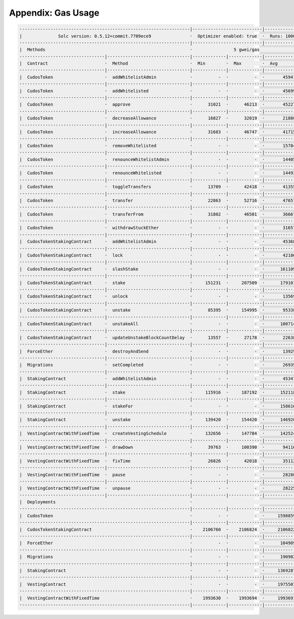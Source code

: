 Appendix: Gas Usage
===================

.. code-block:: shell

  ·-----------------------------------------------------------------|---------------------------|--------------|----------------------------·
  |              Solc version: 0.5.12+commit.7709ece9               ·  Optimizer enabled: true  ·  Runs: 1000  ·  Block limit: 6721975 gas  │
  ··································································|···························|··············|·····························
  |  Methods                                                        ·                5 gwei/gas                ·       111.33 gbp/eth       │
  ·································|································|·············|·············|··············|··············|··············
  |  Contract                      ·  Method                        ·  Min        ·  Max        ·  Avg         ·  # calls     ·  gbp (avg)  │
  ·································|································|·············|·············|··············|··············|··············
  |  CudosToken                    ·  addWhitelistAdmin             ·          -  ·          -  ·       45941  ·         136  ·       0.03  │
  ·································|································|·············|·············|··············|··············|··············
  |  CudosToken                    ·  addWhitelisted                ·          -  ·          -  ·       45699  ·         371  ·       0.03  │
  ·································|································|·············|·············|··············|··············|··············
  |  CudosToken                    ·  approve                       ·      31021  ·      46213  ·       45227  ·         163  ·       0.03  │
  ·································|································|·············|·············|··············|··············|··············
  |  CudosToken                    ·  decreaseAllowance             ·      16827  ·      32019  ·       21880  ·          12  ·       0.01  │
  ·································|································|·············|·············|··············|··············|··············
  |  CudosToken                    ·  increaseAllowance             ·      31683  ·      46747  ·       41715  ·          12  ·       0.02  │
  ·································|································|·············|·············|··············|··············|··············
  |  CudosToken                    ·  removeWhitelisted             ·          -  ·          -  ·       15784  ·           4  ·       0.01  │
  ·································|································|·············|·············|··············|··············|··············
  |  CudosToken                    ·  renounceWhitelistAdmin        ·          -  ·          -  ·       14405  ·           4  ·       0.01  │
  ·································|································|·············|·············|··············|··············|··············
  |  CudosToken                    ·  renounceWhitelisted           ·          -  ·          -  ·       14493  ·           4  ·       0.01  │
  ·································|································|·············|·············|··············|··············|··············
  |  CudosToken                    ·  toggleTransfers               ·      13709  ·      42418  ·       41355  ·         108  ·       0.02  │
  ·································|································|·············|·············|··············|··············|··············
  |  CudosToken                    ·  transfer                      ·      22863  ·      52716  ·       47657  ·          75  ·       0.03  │
  ·································|································|·············|·············|··············|··············|··············
  |  CudosToken                    ·  transferFrom                  ·      31802  ·      46501  ·       36667  ·          12  ·       0.02  │
  ·································|································|·············|·············|··············|··············|··············
  |  CudosToken                    ·  withdrawStuckEther            ·          -  ·          -  ·       31657  ·           1  ·       0.02  │
  ·································|································|·············|·············|··············|··············|··············
  |  CudosTokenStakingContract     ·  addWhitelistAdmin             ·          -  ·          -  ·       45368  ·          28  ·       0.03  │
  ·································|································|·············|·············|··············|··············|··············
  |  CudosTokenStakingContract     ·  lock                          ·          -  ·          -  ·       42186  ·           3  ·       0.02  │
  ·································|································|·············|·············|··············|··············|··············
  |  CudosTokenStakingContract     ·  slashStake                    ·          -  ·          -  ·      161109  ·          14  ·       0.09  │
  ·································|································|·············|·············|··············|··············|··············
  |  CudosTokenStakingContract     ·  stake                         ·     151231  ·     207509  ·      179101  ·          29  ·       0.10  │
  ·································|································|·············|·············|··············|··············|··············
  |  CudosTokenStakingContract     ·  unlock                        ·          -  ·          -  ·       13569  ·           2  ·       0.01  │
  ·································|································|·············|·············|··············|··············|··············
  |  CudosTokenStakingContract     ·  unstake                       ·      85395  ·     154995  ·       95338  ·           7  ·       0.05  │
  ·································|································|·············|·············|··············|··············|··············
  |  CudosTokenStakingContract     ·  unstakeAll                    ·          -  ·          -  ·      100714  ·           2  ·       0.06  │
  ·································|································|·············|·············|··············|··············|··············
  |  CudosTokenStakingContract     ·  updateUnstakeBlockCountDelay  ·      13557  ·      27178  ·       22638  ·           3  ·       0.01  │
  ·································|································|·············|·············|··············|··············|··············
  |  ForceEther                    ·  destroyAndSend                ·          -  ·          -  ·       13929  ·           1  ·       0.01  │
  ·································|································|·············|·············|··············|··············|··············
  |  Migrations                    ·  setCompleted                  ·          -  ·          -  ·       26939  ·           4  ·       0.01  │
  ·································|································|·············|·············|··············|··············|··············
  |  StakingContract               ·  addWhitelistAdmin             ·          -  ·          -  ·       45347  ·          11  ·       0.03  │
  ·································|································|·············|·············|··············|··············|··············
  |  StakingContract               ·  stake                         ·     115916  ·     187192  ·      152118  ·          20  ·       0.08  │
  ·································|································|·············|·············|··············|··············|··············
  |  StakingContract               ·  stakeFor                      ·          -  ·          -  ·      158616  ·           1  ·       0.09  │
  ·································|································|·············|·············|··············|··············|··············
  |  StakingContract               ·  unstake                       ·     139420  ·     154420  ·      146920  ·           4  ·       0.08  │
  ·································|································|·············|·············|··············|··············|··············
  |  VestingContractWithFixedTime  ·  createVestingSchedule         ·     132656  ·     147784  ·      142524  ·          82  ·       0.08  │
  ·································|································|·············|·············|··············|··············|··············
  |  VestingContractWithFixedTime  ·  drawDown                      ·      39763  ·     100390  ·       94116  ·          63  ·       0.05  │
  ·································|································|·············|·············|··············|··············|··············
  |  VestingContractWithFixedTime  ·  fixTime                       ·      26826  ·      42018  ·       35112  ·          73  ·       0.02  │
  ·································|································|·············|·············|··············|··············|··············
  |  VestingContractWithFixedTime  ·  pause                         ·          -  ·          -  ·       28280  ·           9  ·       0.02  │
  ·································|································|·············|·············|··············|··············|··············
  |  VestingContractWithFixedTime  ·  unpause                       ·          -  ·          -  ·       28225  ·           5  ·       0.02  │
  ·································|································|·············|·············|··············|··············|··············
  |  Deployments                                                    ·                                          ·  % of limit  ·             │
  ··································································|·············|·············|··············|··············|··············
  |  CudosToken                                                     ·          -  ·          -  ·     1598859  ·      23.8 %  ·       0.89  │
  ··································································|·············|·············|··············|··············|··············
  |  CudosTokenStakingContract                                      ·    2106760  ·    2106824  ·     2106822  ·      31.3 %  ·       1.17  │
  ··································································|·············|·············|··············|··············|··············
  |  ForceEther                                                     ·          -  ·          -  ·      104989  ·       1.6 %  ·       0.06  │
  ··································································|·············|·············|··············|··············|··············
  |  Migrations                                                     ·          -  ·          -  ·      190982  ·       2.8 %  ·       0.11  │
  ··································································|·············|·············|··············|··············|··············
  |  StakingContract                                                ·          -  ·          -  ·     1369287  ·      20.4 %  ·       0.76  │
  ··································································|·············|·············|··············|··············|··············
  |  VestingContract                                                ·          -  ·          -  ·     1975507  ·      29.4 %  ·       1.10  │
  ··································································|·············|·············|··············|··············|··············
  |  VestingContractWithFixedTime                                   ·    1993630  ·    1993694  ·     1993691  ·      29.7 %  ·       1.11  │
  ·-----------------------------------------------------------------|-------------|-------------|--------------|--------------|-------------·